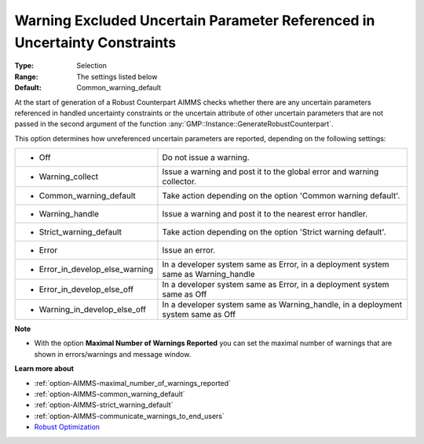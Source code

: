 

.. _option-AIMMS-warning_excluded_uncertain_parameter_referenced_in_uncertainty_constraints:


Warning Excluded Uncertain Parameter Referenced in Uncertainty Constraints
==========================================================================



:Type:	Selection	
:Range:	The settings listed below	
:Default:	Common_warning_default



At the start of generation of a Robust Counterpart AIMMS checks whether there are any uncertain parameters referenced in
handled uncertainty constraints or the uncertain attribute of other uncertain parameters that are not passed in the second
argument of the function :any:`GMP::Instance::GenerateRobustCounterpart`.

This option determines how unreferenced uncertain parameters are reported, depending on the following settings:


.. list-table::

   * - *	Off	
     - Do not issue a warning.
   * - *	Warning_collect
     - Issue a warning and post it to the global error and warning collector.
   * - *	Common_warning_default
     - Take action depending on the option 'Common warning default'.
   * - *	Warning_handle
     - Issue a warning and post it to the nearest error handler.
   * - *	Strict_warning_default
     - Take action depending on the option 'Strict warning default'.
   * - *	Error
     - Issue an error.
   * - *	Error_in_develop_else_warning
     - In a developer system same as Error, in a deployment system same as Warning_handle
   * - *	Error_in_develop_else_off
     - In a developer system same as Error, in a deployment system same as Off
   * - *	Warning_in_develop_else_off
     - In a developer system same as Warning_handle, in a deployment system same as Off


**Note** 

*	With the option **Maximal Number of Warnings Reported** you can set the maximal number of warnings that are shown in errors/warnings and message window.


**Learn more about** 

*	:ref:`option-AIMMS-maximal_number_of_warnings_reported` 
*	:ref:`option-AIMMS-common_warning_default` 
*	:ref:`option-AIMMS-strict_warning_default` 
*	:ref:`option-AIMMS-communicate_warnings_to_end_users` 
*	`Robust Optimization <https://documentation.aimms.com/language-reference/optimization-modeling-components/robust-optimization/index.html>`_

